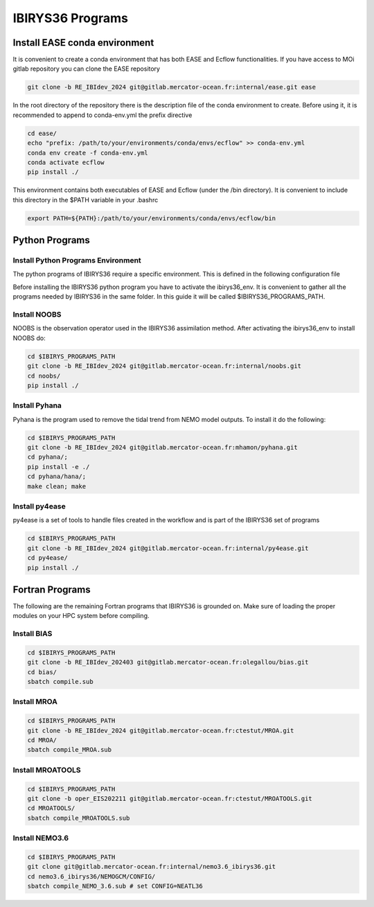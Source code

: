 .. _programs-label:

*****************
IBIRYS36 Programs
*****************


.. _ease_env-label:

Install EASE conda environment
==============================

It is convenient to create a conda environment that has both EASE and Ecflow functionalities. If you have access to MOi gitlab
repository you can clone the EASE repository 

.. code-block:: bash

    git clone -b RE_IBIdev_2024 git@gitlab.mercator-ocean.fr:internal/ease.git ease

In the root directory of the repository there is the description file of the conda environment 
to create. Before using it, it is recommended to append to conda-env.yml the prefix directive

.. code-block:: bash
   
    cd ease/
    echo "prefix: /path/to/your/environments/conda/envs/ecflow" >> conda-env.yml
    conda env create -f conda-env.yml
    conda activate ecflow
    pip install ./

This environment contains both executables of EASE and Ecflow (under the /bin directory). It is convenient to include this
directory in the $PATH variable in your .bashrc

.. code-block:: bash

   export PATH=${PATH}:/path/to/your/environments/conda/envs/ecflow/bin

Python Programs
==============


Install Python Programs Environment
"""""""""""""""""""""""""""""""""""

The python programs of IBIRYS36 require a specific environment. This is defined in the following configuration
file


.. collapse:: ibirys36_env.yml

    .. literalinclude:: data/ibirys36_env_ibirys36.yml

    :caption: Conda environment for IBIRYS36 programs  


Before installing the IBIRYS36 python program you have to activate the ibirys36_env. It is convenient
to gather all the programs needed by IBIRYS36 in the same folder. In this guide it will be called
$IBIRYS36_PROGRAMS_PATH. 


Install NOOBS
"""""""""""""

NOOBS is the observation operator used in the IBIRYS36 assimilation method. After activating the ibirys36_env to install NOOBS do:

.. code-block:: bash

    cd $IBIRYS_PROGRAMS_PATH
    git clone -b RE_IBIdev_2024 git@gitlab.mercator-ocean.fr:internal/noobs.git
    cd noobs/
    pip install ./

Install Pyhana
""""""""""""""

Pyhana is the program used to remove the tidal trend from NEMO model outputs. To install it do the following:

.. code-block:: bash

    cd $IBIRYS_PROGRAMS_PATH
    git clone -b RE_IBIdev_2024 git@gitlab.mercator-ocean.fr:mhamon/pyhana.git
    cd pyhana/;
    pip install -e ./
    cd pyhana/hana/;
    make clean; make

Install py4ease
"""""""""""""""

py4ease is a set of tools to handle files created in the workflow and is part of the IBIRYS36 set of programs

.. code-block:: bash

    cd $IBIRYS_PROGRAMS_PATH
    git clone -b RE_IBIdev_2024 git@gitlab.mercator-ocean.fr:internal/py4ease.git
    cd py4ease/
    pip install ./


Fortran Programs
================

The following are the remaining Fortran programs that IBIRYS36 is grounded on. Make sure of loading the 
proper modules on your HPC system before compiling.

Install BIAS
""""""""""""

.. code-block:: bash

    cd $IBIRYS_PROGRAMS_PATH
    git clone -b RE_IBIdev_202403 git@gitlab.mercator-ocean.fr:olegallou/bias.git
    cd bias/
    sbatch compile.sub


Install MROA
""""""""""""

.. code-block:: bash

    cd $IBIRYS_PROGRAMS_PATH
    git clone -b RE_IBIdev_2024 git@gitlab.mercator-ocean.fr:ctestut/MROA.git
    cd MROA/
    sbatch compile_MROA.sub


Install MROATOOLS
"""""""""""""""""

.. code-block:: bash

    cd $IBIRYS_PROGRAMS_PATH
    git clone -b oper_EIS202211 git@gitlab.mercator-ocean.fr:ctestut/MROATOOLS.git
    cd MROATOOLS/
    sbatch compile_MROATOOLS.sub

Install NEMO3.6
""""""""""""""""

.. code-block:: bash

    cd $IBIRYS_PROGRAMS_PATH
    git clone git@gitlab.mercator-ocean.fr:internal/nemo3.6_ibirys36.git 
    cd nemo3.6_ibirys36/NEMOGCM/CONFIG/
    sbatch compile_NEMO_3.6.sub # set CONFIG=NEATL36




